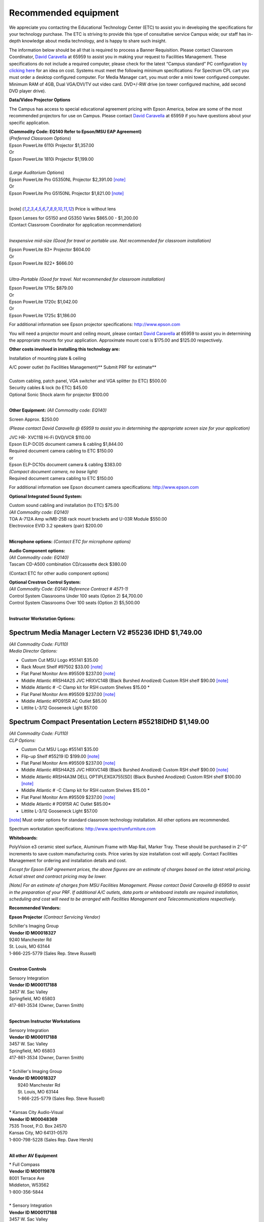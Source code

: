 
=====================
Recommended equipment
=====================

We appreciate you contacting the Educational Technology Center (ETC) to assist you in developing the specifications for your technology purchase. The ETC is striving to provide this type of consultative service Campus wide; our staff has in-depth knowledge about media technology, and is happy to share such insight.

The information below should be all that is required to process a Banner Requisition. Please contact Classroom Coordinator, `David Caravella <mailto:davidcaravella@missouristate.edu>`_ at 65959 to assist you in making your request to Facilities Management. These specifications do not include a required computer, please check for the latest “Campus standard” PC configuration `by clicking here <http://helpdesk.missouristate.edu/oit/computer.htm>`_ for an idea on cost. Systems must meet the following minimum specifications: For Spectrum CPL cart you must order a desktop configured computer. For Media Manager cart, you must order a mini tower configured computer. Minimum RAM of 4GB, Dual VGA/DVI/TV out video card. DVD+/-RW drive (on tower configured machine, add second DVD player drive).  

**Data/Video Projector Options**
 
The Campus has access to special educational agreement pricing with Epson America, below are some of the most recommended projectors for use on Campus. Please contact `David Caravella <mailto:davidcaravella@missouristate.edu>`_ at 65959 if you have questions about your specific application.

| **(Commodity Code: EQ140 Refer to Epson/MSU EAP Agreement)** 
| (*Preferred Classroom Options*)
| Epson PowerLite 6110i Projector						    $1,357.00
| Or
| Epson PowerLite 1810i Projector							$1,199.00
|
| (*Large Auditorium Options*)
| Epson PowerLite Pro G5350NL Projector					$2,391.00 [note]_
| Or
| Epson PowerLite Pro G5150NL Projector					$1,821.00 [note]_
|

.. [note] Price is without lens

| Epson Lenses for G5150 and G5350 Varies $865.00 - $1,200.00
| (Contact Classroom Coordinator for application recommendation)
|

*Inexpensive mid-size (Good for travel or portable use. Not recommended for classroom installation)*

| Epson PowerLite 83+ Projector                              $604.00| Or| Epson PowerLite 822+                                       $666.00
|

*Ultra-Portable (Good for travel. Not recommended for classroom installation)*

| Epson PowerLite 1715c										$879.00| Or| Epson PowerLite 1720c										$1,042.00| Or| Epson PowerLite 1725c										$1,186.00

For additional information see Epson projector specifications:http://www.epson.com

You will need a projector mount and ceiling mount, please contact `David Caravella <mailto:davidcaravella@missouristate.edu>`_ at 65959 to assist you in determining the appropriate mounts for your application. Approximate mount cost is $175.00 and $125.00 respectively.

**Other costs involved in installing this technology are:**

Installation of mounting plate & ceiling

| A/C power outlet (to Facilities Management)**                          Submit PRF for estimate**
| 
| Custom cabling, patch panel, VGA switcher and VGA splitter (to ETC)	$500.00| Security cables & lock (to ETC)								         $45.00| Optional Sonic Shock alarm for projector						        $100.00
|

**Other Equipment:**
*(All Commodity code: EQ140)*

| Screen										       	Approx.	$250.00

*(Please contact David Caravella @ 65959 to assist you in determining the appropriatescreen size for your application)*

| JVC HR- XVC11B Hi-Fi DVD/VCR								$110.00
| Epson ELP-DC05 document camera & cabling					$1,844.00
| Required document camera cabling to ETC                   $150.00
| or
| Epson ELP-DC10s document camera & cabling					$383.00
| *(Compact document camera, no base light)*
| Required document camera cabling to ETC                   $150.00

For additional information see Epson document camera specifications:http://www.epson.com


**Optional Integrated Sound System:**

| Custom sound cabling and installation (to ETC)				$75.00
| *(All Commodity code: EQ140)*| TOA A-712A Amp w/MB-25B rack mount brackets and U-03R Module	$550.00| Electrovoice EVID 3.2 speakers (pair)							$200.00
|

**Microphone options:**
*(Contact ETC for microphone options)*

| **Audio Component options:**
| *(All Commodity code: EQ140)*
| Tascam CD-A500 combination CD/cassette deck					$380.00(Contact ETC for other audio component options)

| **Optional Crestron Control System:**
| *(All Commodity Code: EQ140 Reference Contract # 4571-1)*
| Control System Classrooms Under 100 seats (Option 2) 			$4,700.00| Control System Classrooms Over 100 seats (Option 2) 		    $5,500.00
|

**Instructor Workstation Options:**


Spectrum Media Manager Lectern V2 #55236 IDHD $1,749.00 
________________________________________________________
| *(All Commodity Code: FU110)*
| *Media Director Options:*

* Custom Cut MSU Logo #55141							$35.00* Rack Mount Shelf #97502								$33.00 [note]_* Flat Panel Monitor Arm #95509						$237.00 [note]_
* Middle Atlantic #RSH4A2S JVC HRXVC14B
  (Black Burshed Anodized) Custom RSH shelf           $90.00 [note]_
* Middle Atlantic # -C Clamp kit for RSH custom Shelves  $15.00 *
* Flat Panel Monitor Arm #95509						$237.00 [note]_
* Middle Atlantic #PD915R AC Outlet                 $85.00* Littlite L-3/12 Gooseneck Light						$57.00

Spectrum Compact Presentation Lectern #55218IDHD $1,149.00
____________________________________________________________
| *(All Commodity Code: FU110)*
| *CLP Options:*

* Custom Cut MSU Logo #55141							$35.00* Flip-up Shelf #55219 ID									$199.00 [note]_* Flat Panel Monitor Arm #95509							$237.00 [note]_
* Middle Atlantic #RSH4A2S JVC HRXVC14B
  (Black Burshed Anodized) Custom RSH shelf           $90.00 [note]_
* Middle Atlantic #RSH4A3M DELL OPTIPLEXGX755[SD]
  (Black Burshed Anodized) Custom RSH shelf           $100.00 [note]_
* Middle Atlantic # -C Clamp kit for RSH custom Shelves  $15.00 *
* Flat Panel Monitor Arm #95509							$237.00 [note]_
* Middle Atlantic # PD915R AC Outlet						$85.00** Littlite L-3/12 Gooseneck Light							$57.00

[note]_ Must order options for standard classroom technology installation. All other options are recommended.

Spectrum workstation specifications:http://www.spectrumfurniture.com

**Whiteboards:**

PolyVision e3 ceramic steel surface, Aluminum Frame with Map Rail, Marker Tray. These should be purchased in 2’-0” increments to save custom manufacturing costs. Price varies by size installation cost will apply. Contact Facilities Management for ordering and installation details and cost.

*Except for Epson EAP agreement prices, the above figures are an estimate of charges based on the latest retail pricing. Actual street and contract pricing may be lower.*

*[Note] For an estimate of charges from MSU Facilities Management. Please contact David Caravella @ 65959 to assist in the preparation of your PRF. If additional A/C outlets, data ports or whiteboard installs are required installation, scheduling and cost will need to be arranged with Facilities Management and Telecommunications respectively.*

**Recommended Vendors:**


**Epson Projector**  *(Contract Servicing Vendor)*

| Schiller's Imaging Group
| **Vendor ID M00018327**
| 9240 Manchester Rd| St. Louis, MO 63144| 1-866-225-5779 (Sales Rep. Steve Russell)
|

**Crestron Controls**

| Sensory Integration| **Vendor ID M000117188**| 3457 W. Sac Valley| Springfield, MO 65803| 417-861-3534 (Owner, Darren Smith)
|

**Spectrum Instructor Workstations**

| Sensory Integration| **Vendor ID M000117188**| 3457 W. Sac Valley| Springfield, MO 65803| 417-861-3534 (Owner, Darren Smith)
|

| * Schiller's Imaging Group
| **Vendor ID M00018327**|   9240 Manchester Rd|   St. Louis, MO 63144|   1-866-225-5779 (Sales Rep. Steve Russell)
|
| * Kansas City Audio-Visual
| **Vendor ID M00048369**| 7535 Troost, P.O. Box 24570| Kansas City, MO 64131-0570| 1-800-798-5228 (Sales Rep. Dave Hersh)
|

**All other AV Equipment**

| * Full Compass
| **Vendor ID M00119878**| 8001 Terrace Ave| Middleton, W53562| 1-800-356-5844
|
| * Sensory Integration| **Vendor ID M000117188**| 3457 W. Sac Valley| Springfield, MO 65803| 417-861-3534 (Owner, Darren Smith)
|
| * Schiller's Imaging Group
| **Vendor ID M00018327**| 9240 Manchester Rd| St. Louis, MO 63144| 1-866-225-5779 (Sales Rep. Steve Russell)|
| * Electronic Video Systems
| **Vendor ID M00017624**| 2029W Woodland| Springfield, MO 65807| 1-888-366-5513 (Sales Rep. Jeanne Nichol)
|
| * Kansas City Audio-Visual| **Vendor IDM00048369**
| 7535 Troost, P.O. Box 24570| Kansas City, MO 64131-0570| 1-800-798-5228 (Sales Rep. Dave Hersh)
|

**Sonic Alarm**

| * Aztec Security Products/Coverpro| 7741 E. Gray Road, Suite # 13| Scottsdale, AZ 85260 USA| 800-821-0529|

*Revised 7/27/09*
